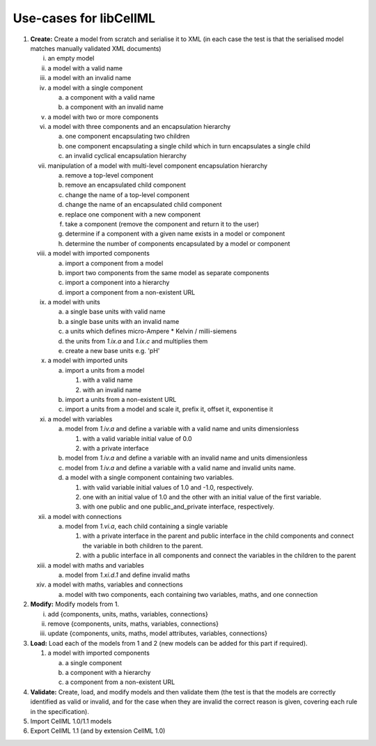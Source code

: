 .. _libCellMLUseCases:

=======================
Use-cases for libCellML
=======================

1. **Create:** Create a model from scratch and serialise it to XML (in each case the test is that the serialised model matches manually validated XML documents)

   i. an empty model
   #. a model with a valid name
   #. a model with an invalid name
   #. a model with a single component
    
      a. a component with a valid name
      #. a component with an invalid name
      
   #. a model with two or more components
   #. a model with three components and an encapsulation hierarchy

      a. one component encapsulating two children
      #. one component encapsulating a single child which in turn encapsulates a single child
      #. an invalid cyclical encapsulation hierarchy
      
   #. manipulation of a model with multi-level component encapsulation hierarchy
   
      a. remove a top-level component
      #. remove an encapsulated child component
      #. change the name of a top-level component
      #. change the name of an encapsulated child component
      #. replace one component with a new component
      #. take a component (remove the component and return it to the user)
      #. determine if a component with a given name exists in a model or component
      #. determine the number of components encapsulated by a model or component

   #. a model with imported components

      a. import a component from a model
      #. import two components from the same model as separate components
      #. import a component into a hierarchy
      #. import a component from a non-existent URL

   #. a model with units

      a. a single base units with valid name
      #. a single base units with an invalid name
      #. a units which defines micro-Ampere * Kelvin / milli-siemens
      #. the units from *1.ix.a* and *1.ix.c* and multiplies them
      #. create a new base units e.g. 'pH'

   #. a model with imported units

      a. import a units from a model

         #. with a valid name
         #. with an invalid name

      #. import a units from a non-existent URL
      #. import a units from a model and scale it, prefix it, offset it, exponentise it
      
   #. a model with variables
   
      a. model from *1.iv.a* and define a variable with a valid name and units dimensionless

         #. with a valid variable initial value of 0.0
         #. with a private interface

      #. model from *1.iv.a* and define a variable with an invalid name and units dimensionless
      #. model from *1.iv.a* and define a variable with a valid name and invalid units name.
      #. a model with a single component containing two variables.

         #. with valid variable initial values of 1.0 and -1.0, respectively.
         #. one with an initial value of 1.0 and the other with an initial value of the first variable.
         #. with one public and one public_and_private interface, respectively.

   #. a model with connections

      a. model from *1.vi.a*, each child containing a single variable

         #. with a private interface in the parent and public interface in the child components and connect the variable in both children to the parent.
         #. with a public interface in all components and connect the variables in the children to the parent
         
   #. a model with maths and variables
   
      a. model from *1.xi.d.1* and define invalid maths
      
   #. a model with maths, variables and connections
   
      a. model with two components, each containing two variables, maths, and one connection

#. **Modify:** Modify models from 1.

   i. add {components, units, maths, variables, connections}
   #. remove {components, units, maths, variables, connections}
   #. update {components, units, maths, model attributes, variables, connections}
   
#. **Load:** Load each of the models from 1 and 2 (new models can be added for this part if required).

   #. a model with imported components

      a. a single component
      #. a component with a hierarchy
      #. a component from a non-existent URL   

#. **Validate:**  Create, load, and modify models and then validate them (the test is that the models are correctly identified as valid or invalid, and for the case when they are invalid the correct reason is given, covering each rule in the specification). 

#. Import CellML 1.0/1.1 models

#. Export CellML 1.1 (and by extension CellML 1.0)

